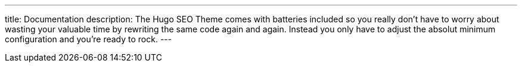 ---
title: Documentation
description: The Hugo SEO Theme comes with batteries included so you really don't have to worry about wasting your valuable time by rewriting the same code again and again. Instead you only have to adjust the absolut minimum configuration and you're ready to rock.
---
